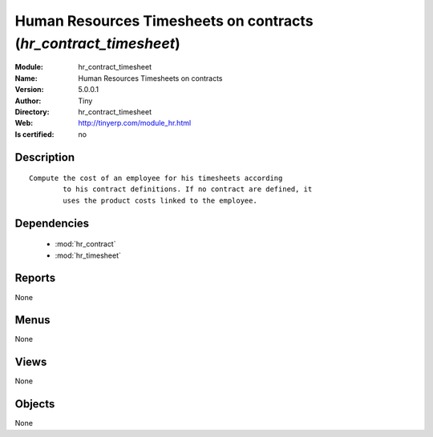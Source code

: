 
.. module:: hr_contract_timesheet
    :synopsis: Human Resources Timesheets on contracts 
    :noindex:
.. 

.. raw:: html

    <link rel="stylesheet" href="../_static/hide_objects_in_sidebar.css" type="text/css" />

    <style>
      div.body p#module-hr_contract_timesheet {
        display: none;
      }
    </style>

Human Resources Timesheets on contracts (*hr_contract_timesheet*)
=================================================================
:Module: hr_contract_timesheet
:Name: Human Resources Timesheets on contracts
:Version: 5.0.0.1
:Author: Tiny
:Directory: hr_contract_timesheet
:Web: http://tinyerp.com/module_hr.html
:Is certified: no

Description
-----------

::

  Compute the cost of an employee for his timesheets according
          to his contract definitions. If no contract are defined, it
          uses the product costs linked to the employee.

Dependencies
------------

 * :mod:`hr_contract`
 * :mod:`hr_timesheet`

Reports
-------

None


Menus
-------


None


Views
-----


None



Objects
-------

None
